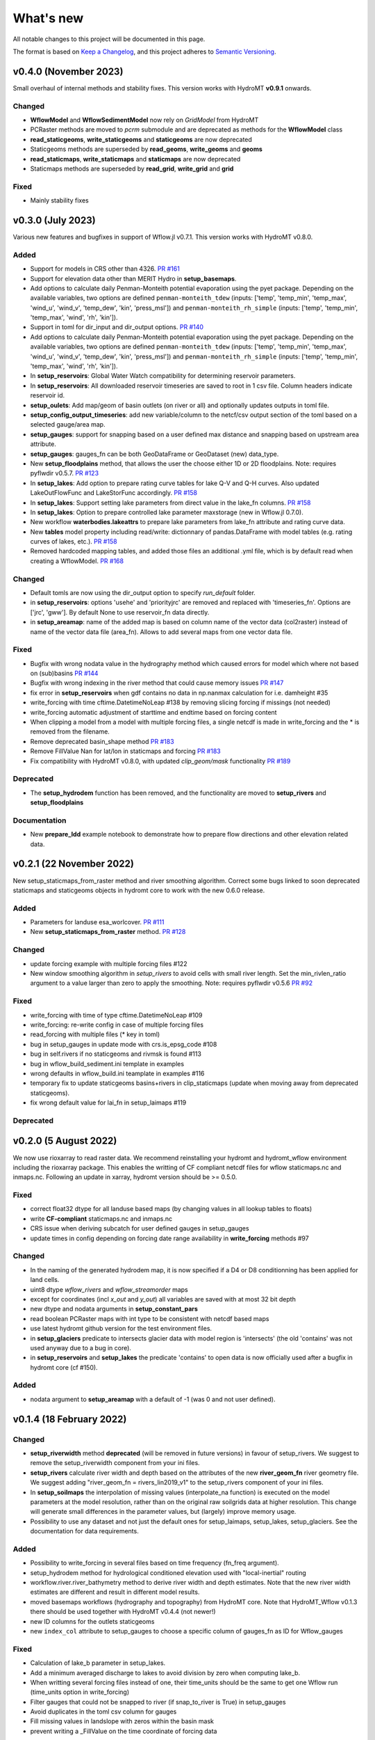 ==========
What's new
==========
All notable changes to this project will be documented in this page.

The format is based on `Keep a Changelog`_, and this project adheres to
`Semantic Versioning`_.

v0.4.0 (November 2023)
==========
Small overhaul of internal methods and stability fixes. This version works with HydroMT **v0.9.1** onwards.

Changed
-------
- **WflowModel** and **WflowSedimentModel** now rely on `GridModel` from HydroMT
- PCRaster methods are moved to `pcrm` submodule and are deprecated as methods for the **WflowModel** class
- **read_staticgeoms**, **write_staticgeoms** and **staticgeoms** are now deprecated
- Staticgeoms methods are superseded by **read_geoms**, **write_geoms** and **geoms**
- **read_staticmaps**, **write_staticmaps** and **staticmaps** are now deprecated
- Staticmaps methods are superseded by **read_grid**, **write_grid** and **grid**

Fixed
-----
- Mainly stability fixes

v0.3.0 (July 2023)
==================
Various new features and bugfixes in support of Wflow.jl v0.7.1. This version works with HydroMT v0.8.0.

Added
-----
- Support for models in CRS other than 4326. `PR #161 <https://github.com/Deltares/hydromt_wflow/pull/161>`_
- Support for elevation data other than MERIT Hydro in **setup_basemaps**.
- Add options to calculate daily Penman-Monteith potential evaporation using the pyet package. Depending on the available variables, two options are defined ``penman-monteith_tdew`` (inputs: ['temp', 'temp_min', 'temp_max', 'wind_u', 'wind_v', 'temp_dew', 'kin', 'press_msl']) and ``penman-monteith_rh_simple`` (inputs: ['temp', 'temp_min', 'temp_max', 'wind', 'rh', 'kin']).
- Support in toml for dir_input and dir_output options. `PR #140 <https://github.com/Deltares/hydromt_wflow/pull/140>`_
- Add options to calculate daily Penman-Monteith potential evaporation using the pyet package. Depending on the available variables, two options are defined ``penman-monteith_tdew`` (inputs: ['temp', 'temp_min', 'temp_max', 'wind_u', 'wind_v', 'temp_dew', 'kin', 'press_msl']) and ``penman-monteith_rh_simple`` (inputs: ['temp', 'temp_min', 'temp_max', 'wind', 'rh', 'kin']).
- In **setup_reservoirs**: Global Water Watch compatibility for determining reservoir parameters.
- In **setup_reservoirs**: All downloaded reservoir timeseries are saved to root in 1 csv file. Column headers indicate reservoir id.
- **setup_oulets**: Add map/geom of basin outlets (on river or all) and optionally updates outputs in toml file.
- **setup_config_output_timeseries**: add new variable/column to the netcf/csv output section of the toml based on a selected gauge/area map.
- **setup_gauges**: support for snapping based on a user defined max distance and snapping based on upstream area attribute.
- **setup_gauges**: gauges_fn can be both GeoDataFrame or GeoDataset (new) data_type.
- New **setup_floodplains** method, that allows the user the choose either 1D or 2D floodplains. Note: requires pyflwdir v0.5.7. `PR #123 <https://github.com/Deltares/hydromt_wflow/pull/123>`_
- In **setup_lakes**: Add option to prepare rating curve tables for lake Q-V and Q-H curves. Also updated LakeOutFlowFunc and LakeStorFunc accordingly. `PR #158 <https://github.com/Deltares/hydromt_wflow/pull/158>`_
- In **setup_lakes**: Support setting lake parameters from direct value in the lake_fn columns. `PR #158 <https://github.com/Deltares/hydromt_wflow/pull/158>`_
- In **setup_lakes**: Option to prepare controlled lake parameter maxstorage (new in Wflow.jl 0.7.0).
- New workflow **waterbodies.lakeattrs** to prepare lake parameters from lake_fn attribute and rating curve data.
- New **tables** model property including read/write: dictionnary of pandas.DataFrame with model tables (e.g. rating curves of lakes, etc.). `PR #158 <https://github.com/Deltares/hydromt_wflow/pull/158>`_
- Removed hardcoded mapping tables, and added those files an additional .yml file, which is by default read when creating a WflowModel. `PR #168 <https://github.com/Deltares/hydromt_wflow/pull/168>`_

Changed
-------
- Default tomls are now using the dir_output option to specify *run_default* folder.
- in **setup_reservoirs**: options 'usehe' and 'priorityjrc' are removed and replaced with 'timeseries_fn'. Options are ['jrc', 'gww']. By default None to use reservoir_fn data directly.
- in **setup_areamap**: name of the added map is based on column name of the vector data (col2raster) instead of name of the vector data file (area_fn). Allows to add several maps from one vector data file.

Fixed
-----
- Bugfix with wrong nodata value in the hydrography method which caused errors for model which where not based on (sub)basins `PR #144 <https://github.com/Deltares/hydromt_wflow/pull/144>`_
- Bugfix with wrong indexing in the river method that could cause memory issues `PR #147 <https://github.com/Deltares/hydromt_wflow/pull/147>`_
- fix error in **setup_reservoirs** when gdf contains no data in np.nanmax calculation for i.e. damheight #35
- write_forcing with time cftime.DatetimeNoLeap #138 by removing slicing forcing if missings (not needed)
- write_forcing automatic adjustment of starttime and endtime based on forcing content
- When clipping a model from a model with multiple forcing files, a single netcdf is made in write_forcing and the * is removed from the filename.
- Remove deprecated basin_shape method `PR #183 <https://github.com/Deltares/hydromt_wflow/pull/183>`_
- Remove FillValue Nan for lat/lon in staticmaps and forcing `PR #183 <https://github.com/Deltares/hydromt_wflow/pull/183>`_
- Fix compatibility with HydroMT v0.8.0, with updated `clip_geom/mask` functionality `PR #189 <https://github.com/Deltares/hydromt_wflow/pull/189>`_

Deprecated
----------
- The **setup_hydrodem** function has been removed, and the functionality are moved to **setup_rivers** and **setup_floodplains**

Documentation
-------------
- New **prepare_ldd** example notebook to demonstrate how to prepare flow directions and other elevation related data.


v0.2.1 (22 November 2022)
=========================
New setup_staticmaps_from_raster method and river smoothing algorithm. Correct some bugs linked to soon
deprecated staticmaps and staticgeoms objects in hydromt core to work with the new 0.6.0 release.

Added
-----
- Parameters for landuse esa_worlcover. `PR #111 <https://github.com/Deltares/hydromt_wflow/pull/111>`_
- New **setup_staticmaps_from_raster** method. `PR #128 <https://github.com/Deltares/hydromt_wflow/issues/111>`_

Changed
-------
- update forcing example with multiple forcing files #122
- New window smoothing algorithm in `setup_rivers` to avoid cells with small river length.
  Set the min_rivlen_ratio argument to a value larger than zero to apply the smoothing.
  Note: requires pyflwdir v0.5.6 `PR #92 <https://github.com/Deltares/hydromt_wflow/pull/92>`_

Fixed
-----
- write_forcing with time of type cftime.DatetimeNoLeap #109
- write_forcing: re-write config in case of multiple forcing files
- read_forcing with multiple files (* key in toml)
- bug in setup_gauges in update mode with crs.is_epsg_code #108
- bug in self.rivers if no staticgeoms and rivmsk is found #113
- bug in wflow_build_sediment.ini template in examples
- wrong defaults in wflow_build.ini teamplate in examples #116
- temporary fix to update staticgeoms basins+rivers in clip_staticmaps (update when moving away from deprecated staticgeoms).
- fix wrong default value for lai_fn in setup_laimaps #119

Deprecated
----------

v0.2.0 (5 August 2022)
======================
We now use rioxarray to read raster data. We recommend reinstalling your hydromt and hydromt_wflow environment including the rioxarray package.
This enables the writting of CF compliant netcdf files for wflow staticmaps.nc and inmaps.nc.
Following an update in xarray, hydromt version should be >= 0.5.0.

Fixed
-----
- correct float32 dtype for all landuse based maps (by changing values in all lookup tables to floats)
- write **CF-compliant** staticmaps.nc and inmaps.nc
- CRS issue when deriving subcatch for user defined gauges in setup_gauges
- update times in config depending on forcing date range availability in **write_forcing** methods #97

Changed
-------
- In the naming of the generated hydrodem map, it is now specified if a D4 or D8 conditionning has been applied for land cells.
- uint8 dtype *wflow_rivers* and *wflow_streamorder* maps
- except for coordinates (incl *x_out* and *y_out*) all variables are saved with at most 32 bit depth
- new dtype and nodata arguments in **setup_constant_pars**
- read boolean PCRaster maps with int type to be consistent with netcdf based maps
- use latest hydromt github version for the test environment files.
- in **setup_glaciers** predicate to intersects glacier data with model region is 'intersects' (the old 'contains' was not used anyway due to a bug in core).
- in **setup_reservoirs** and **setup_lakes** the predicate 'contains' to open data is now officially used after a bugfix in hydromt core (cf #150).

Added
-----
- nodata argument to **setup_areamap** with a default of -1 (was 0 and not user defined).

v0.1.4 (18 February 2022)
=========================

Changed
-------
- **setup_riverwidth** method **deprecated** (will be removed in future versions) in favour of setup_rivers. We suggest to remove the setup_riverwidth component from your ini files.
- **setup_rivers** calculate river width and depth based on the attributes of the new **river_geom_fn** river geometry file. We suggest adding "river_geom_fn = rivers_lin2019_v1" to the setup_rivers component of your ini files.
- In **setup_soilmaps** the interpolation of missing values (interpolate_na function) is executed on the model parameters at the model resolution, rather than on the original raw soilgrids data at higher resolution. This change will generate small differences in the parameter values, but (largely) improve memory usage.
- Possibility to use any dataset and not just the default ones for setup_laimaps, setup_lakes, setup_glaciers. See the documentation for data requirements.

Added
-----
- Possibility to write_forcing in several files based on time frequency (fn_freq argument).
- setup_hydrodem method for hydrological conditioned elevation used with "local-inertial" routing
- workflow.river.river_bathymetry method to derive river width and depth estimates.
  Note that the new river width estimates are different and result in different model results.
- moved basemaps workflows (hydrography and topography) from HydroMT core. Note that HydroMT_Wflow v0.1.3 there should be used together with HydroMT v0.4.4 (not newer!)
- new ID columns for the outlets staticgeoms
- new ``index_col`` attribute to setup_gauges to choose a specific column of gauges_fn as ID for Wflow_gauges

Fixed
-----
- Calculation of lake_b parameter in setup_lakes.
- Add a minimum averaged discharge to lakes to avoid division by zero when computing lake_b.
- When writting several forcing files instead of one, their time_units should be the same to get one Wflow run (time_units option in write_forcing)
- Filter gauges that could not be snapped to river (if snap_to_river is True) in setup_gauges
- Avoid duplicates in the toml csv column for gauges
- Fill missing values in landslope with zeros within the basin mask
- prevent writing a _FillValue on the time coordinate of forcing data


v0.1.3 (4 October 2021)
=======================
This release adds pyflwdir v0.5 compatibility and a data_catalog of the used data to the write_method.

Added
-----

 - write data_catalog with the used data when writing model
 - tests on staticmaps dtype

Changed
-------

- TOML files only contains reservoir/lake/glacier lines when they are setup and present in the model region.

Fixed
-----
 - pyflwdir v0.5 compatibility: changes from stream order bugfix and improved river slope
 - Fixed docs with rtd v1.0
 - Wrong dtype for Wflow_gauges
 - Removed unnecessary glacier/lake/reservoir lines from the TOML, fixes a bug if missing glacier

v0.1.2 (1 September 2021)
=========================
This release implements the new results attributes for Wflow.

Added
-----

- Add results attributes for Wflow and read_results method (including test+example).
- Add `f_` parameter in soilgrids
- Support soilgrids version 2020
- Setup_areamap component to prepare maps of areas of interest to save Wflow outputs at.
- Support Wflow_sediment with vito landuse.
- New utils.py script for low_level Wflow methods.

Changed
-------

- wfow_sbm.toml remove netcdf output.
- Wflow_soil map is now based on soil texture calculated directly from soilgrids data
- test cases change toml and Wflow_soil.map
- Wflow_sbm.toml now includes links to staticmaps of glacier parameters and outstate of glacierstore is added.

Fixed
-----

- Fix f parameter in soilgrids
- Full reading and writing of Wflow filepaths depending on the toml file (including subfolders).
- The Wflow_gauges now contains river outlets only (instead of all outlets).

Documentation
-------------

- Added Wflow_plot_results example.
- Fixed staticmaps_to_mapstack example.

v0.1.1 (21 May 2021)
====================
This release adds more functionnality for saving forcing data for Wflow and fixes several bugs for some parameter values and soilgrids workflow.

Added
-----

- Write the forcing with user defined chunking on time (default is 1) and none on the lat/lon dimensions (makes Wflow.jl run much faster).
- Rounding of the forcing data with user defined number of decimals (by default 2).
- Progress bar when writing the forcing file.

Changed
-------

- Remove unused imports.

Fixed
-----

- Fixed a mistake in the computation of the lake_b parameter for Wflow.
- Missing no data values for soilgrids workflows.
- Streamorder reclass function for Manning roughness.
- New behavior of apply_ufunc from an update of xarray for passing attributes (need to specify keep_attrs=True).

Documentation
-------------

- Added changelog.

Tests
-----

- Tests without hydroengine for the reservoirs (too long).

v0.1.0 (28 April 2021)
======================
Initial open source release of HydroMT Wflow plugin, also published on pypi. Noticeable changes are listed below.

Added
-----

- Minimum HydroMT plugin template in the **plugin-boilerplate** branch.
- Default filename for the forcing file created by HydroMT (when the one in config already exists).

Changed
-------

- Implement new get_basin_geometry from HydroMT core.
- Consistent setup functions arguments for data sources ('_fn').
- Rename **hydrom_merit** source to **merit_hydro** (updated version of data-artifacts).

Fixed
-----

- Bugs using the clip functions

Documentation
-------------

- Initial version of the documentation on github-pages.
- **Latest** and **stable** version of the documentation.
- Setup Binder environment.
- Add examples notebooks for the documentation.

Tests
-----

- Initial tests for Wflow and Wflow_sediment.

.. _Keep a Changelog: https://keepachangelog.com/en/1.0.0/
.. _Semantic Versioning: https://semver.org/spec/v2.0.0.html
